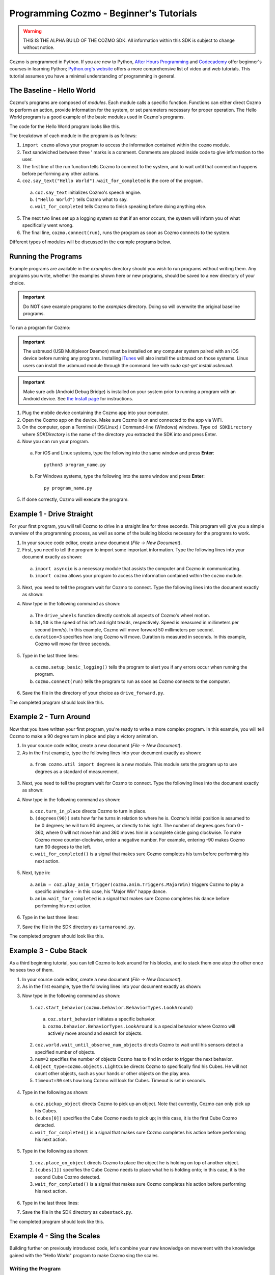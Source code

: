 ========================================
Programming Cozmo - Beginner's Tutorials
========================================

.. warning:: THIS IS THE ALPHA BUILD OF THE COZMO SDK. All information within this SDK is subject to change without notice.

Cozmo is programmed in Python. If you are new to Python, `After Hours Programming <http://www.afterhoursprogramming.com/tutorial/Python/Overview/>`_ and `Codecademy <http://www.codecademy.com/tracks/python>`_ offer beginner's courses in learning Python; `Python.org's website <https://wiki.python.org/moin/BeginnersGuide/NonProgrammers>`_ offers a more comprehensive list of video and web tutorials. This tutorial assumes you have a minimal understanding of programming in general.

--------------------------
The Baseline - Hello World
--------------------------

Cozmo's programs are composed of *modules*. Each module calls a specific function. Functions can either direct Cozmo to perform an action, provide information for the system, or set parameters necessary for proper operation. The Hello World program is a good example of the basic modules used in Cozmo's programs.

The code for the Hello World program looks like this.

.. code-block:: python
  :linenos:

  import cozmo

  '''Simplest "Hello World" Cozmo example program
  '''

  def run(coz_conn):
    coz = coz_conn.wait_for_robot()
    coz.say_text("Hello World").wait_for_completed()

  if __name__ == '__main__':
    cozmo.setup_basic_logging()
    cozmo.connect(run)

..

The breakdown of each module in the program is as follows:

1. ``import cozmo`` allows your program to access the information contained within the ``cozmo`` module.
2. Text sandwiched between three ' marks is a comment. Comments are placed inside code to give information to the user.
3. The first line of the run function tells Cozmo to connect to the system, and to wait until that connection happens before performing any other actions.
4. ``coz.say_text("Hello World").wait_for_completed`` is the core of the program.

  a. ``coz.say_text`` initializes Cozmo's speech engine.
  b. ``("Hello World")`` tells Cozmo what to say.
  c. ``wait_for_completed`` tells Cozmo to finish speaking before doing anything else.

5. The next two lines set up a logging system so that if an error occurs, the system will inform you of what specifically went wrong.
6. The final line, ``cozmo.connect(run)``, runs the program as soon as Cozmo connects to the system.

Different types of modules will be discussed in the example programs below.

--------------------
Running the Programs
--------------------

Example programs are available in the *examples* directory should you wish to run programs without writing them. Any programs you write, whether the examples shown here or new programs, should be saved to a new directory of your choice.

.. important:: Do NOT save example programs to the *examples* directory. Doing so will overwrite the original baseline programs.

..

To run a program for Cozmo:

.. important:: The usbmuxd (USB Multiplexor Daemon) must be installed on any computer system paired with an iOS device before running any programs. Installing `iTunes <http://www.apple.com/itunes/download/>`_ will also install the usbmuxd on those systems. Linux users can install the usbmuxd module through the command line with `sudo apt-get install usbmuxd`.

.. important:: Make sure adb (Android Debug Bridge) is installed on your system prior to running a program with an Android device. See `the Install page </install>`_ for instructions.

1. Plug the mobile device containing the Cozmo app into your computer.
2. Open the Cozmo app on the device. Make sure Cozmo is on and connected to the app via WiFi.
3. On the computer, open a Terminal (iOS/Linux) / Command-line (Windows) windows. Type ``cd SDKDirectory`` where *SDKDirectory* is the name of the directory you extracted the SDK into and press Enter.
4. Now you can run your program.

  a. For iOS and Linux systems, type the following into the same window and press **Enter**::

      python3 program_name.py

  b. For Windows systems, type the following into the same window and press **Enter**::

      py program_name.py

5. If done correctly, Cozmo will execute the program.

--------------------------
Example 1 - Drive Straight
--------------------------

For your first program, you will tell Cozmo to drive in a straight line for three seconds. This program will give you a simple overview of the programming process, as well as some of the building blocks necessary for the programs to work.

1. In your source code editor, create a new document (*File -> New Document*).
2. First, you need to tell the program to import some important information. Type the following lines into your document exactly as shown:

.. code-block:: python
  :linenos:

  import asyncio

  import cozmo

..

  a. ``import asyncio`` is a necessary module that assists the computer and Cozmo in communicating.
  b. ``import cozmo`` allows your program to access the information contained within the ``cozmo`` module.

3. Next, you need to tell the program wait for Cozmo to connect. Type the following lines into the document exactly as shown:

.. code-block:: python
  :lineno-start: 5

  def run(coz_conn):
      coz = coz_conn.wait_for_robot()

4. Now type in the following command as shown:

.. code-block:: python
  :lineno-start: 8

      coz.drive_wheels(50,50, duration=3)

..

  a. The ``drive_wheels`` function directly controls all aspects of Cozmo's wheel motion.
  b. ``50,50`` is the speed of his left and right treads, respectively. Speed is measured in millimeters per second (mm/s). In this example, Cozmo will move forward 50 millimeters per second.
  c. ``duration=3`` specifies how long Cozmo will move. Duration is measured in seconds. In this example, Cozmo will move for three seconds.

5. Type in the last three lines:

.. code-block:: python
  :lineno-start: 10

  if __name__ == '__main__':
      cozmo.setup_basic_logging()
      cozmo.connect(run)

..

    a. ``cozmo.setup_basic_logging()`` tells the program to alert you if any errors occur when running the program.
    b. ``cozmo.connect(run)`` tells the program to run as soon as Cozmo connects to the computer.

6. Save the file in the directory of your choice as ``drive_forward.py``.

The completed program should look like this.

.. code-block:: python
  :linenos:

  import asyncio

  import cozmo

  def run(coz_conn):
    coz = coz_conn.wait_for_robot()

    coz.drive_wheels(50,50, duration=3)

  if __name__ == '__main__':
    cozmo.setup_basic_logging()
    cozmo.connect(run)


-----------------------
Example 2 - Turn Around
-----------------------

Now that you have written your first program, you're ready to write a more complex program. In this example, you will tell Cozmo to make a 90 degree turn in place and play a victory animation.

1. In your source code editor, create a new document (*File -> New Document*).
2. As in the first example, type the following lines into your document exactly as shown:

.. code-block:: python
  :linenos:

  import asyncio

  import cozmo
  from cozmo.util import degrees

..

  a. ``from cozmo.util import degrees`` is a new module. This module sets the program up to use degrees as a standard of measurement.

3. Next, you need to tell the program wait for Cozmo to connect. Type the following lines into the document exactly as shown:

.. code-block:: python
  :lineno-start: 7

  def run(coz_conn):
      coz = coz_conn.wait_for_robot()

4. Now type in the following command as shown:

.. code-block:: python
  :lineno-start: 10

      coz.turn_in_place(degrees(90)).wait_for_completed()

..

  a. ``coz.turn_in_place`` directs Cozmo to turn in place.
  b. ``(degrees(90))`` sets how far he turns in relation to where he is. Cozmo's initial position is assumed to be 0 degrees; he will turn 90 degrees, or directly to his right. The number of degrees goes from 0 - 360, where 0 will not move him and 360 moves him in a complete circle going clockwise. To make Cozmo move counter-clockwise, enter a negative number. For example, entering -90 makes Cozmo turn 90 degrees to the left.
  c. ``wait_for_completed()`` is a signal that makes sure Cozmo completes his turn before performing his next action.

5. Next, type in:

.. code-block:: python
  :lineno-start: 12

      anim = coz.play_anim_trigger(cozmo.anim.Triggers.MajorWin)
      anim.wait_for_completed()

..

  a. ``anim = coz.play_anim_trigger(cozmo.anim.Triggers.MajorWin)`` triggers Cozmo to play a specific animation - in this case, his "Major Win" happy dance.
  b. ``anim.wait_for_completed`` is a signal that makes sure Cozmo completes his dance before performing his next action.

6. Type in the last three lines:

.. code-block:: python
  :lineno-start: 16

  if __name__ == '__main__':
    cozmo.setup_basic_logging()
    cozmo.connect(run)

7. Save the file in the SDK directory as ``turnaround.py``.

The completed program should look like this.

.. code-block:: python
  :linenos:

  import asyncio

  import cozmo
  from cozmo.util import degrees


  def run(coz_conn):
    coz = coz_conn.wait_for_robot()

    coz.turn_in_place(degrees(90)).wait_for_completed()

    anim = coz.play_anim_trigger(cozmo.anim.Triggers.MajorWin)
    anim.wait_for_completed()


  if __name__ == '__main__':
    cozmo.setup_basic_logging()
    cozmo.connect(run)

-----------------------
Example 3 - Cube Stack
-----------------------

As a third beginning tutorial, you can tell Cozmo to look around for his blocks, and to stack them one atop the other once he sees two of them.


1. In your source code editor, create a new document (*File -> New Document*).
2. As in the first example, type the following lines into your document exactly as shown:

.. code-block:: python
  :linenos:

  import asyncio

  import cozmo

  def run(coz_conn):
    coz = coz_conn.wait_for_robot()

3. Now type in the following command as shown::

.. code-block:: python
  :lineno-start: 8

    lookaround = coz.start_behavior(cozmo.behavior.BehaviorTypes.LookAround)

    cubes = coz.world.wait_until_observe_num_objects(num=2, object_type=cozmo.objects.LightCube, timeout=30)

..

  1. ``coz.start_behavior(cozmo.behavior.BehaviorTypes.LookAround)``

    a. ``coz.start_behavior`` initiates a specific behavior.
    b. ``cozmo.behavior.BehaviorTypes.LookAround`` is a special behavior where Cozmo will actively move around and search for objects.

  2. ``coz.world.wait_until_observe_num_objects`` directs Cozmo to wait until his sensors detect a specified number of objects.
  3. ``num=2`` specifies the number of objects Cozmo has to find in order to trigger the next behavior.
  4. ``object_type=cozmo.objects.LightCube`` directs Cozmo to specifically find his Cubes. He will not count other objects, such as your hands or other objects on the play area.
  5. ``timeout=30`` sets how long Cozmo will look for Cubes. Timeout is set in seconds.

4. Type in the following as shown::

.. code-block:: python
  :lineno-start: 10

  coz.pickup_object(cubes[0]).wait_for_completed()

..

  a. ``coz.pickup_object`` directs Cozmo to pick up an object. Note that currently, Cozmo can only pick up his Cubes.
  b. ``(cubes[0])`` specifies the Cube Cozmo needs to pick up; in this case, it is the first Cube Cozmo detected.
  c. ``wait_for_completed()`` is a signal that makes sure Cozmo completes his action before performing his next action.

5. Type in the following as shown::

.. code-block:: python
  :lineno-start: 11

    coz.place_on_object(cubes[1]).wait_for_completed()

..

  1. ``coz.place_on_object`` directs Cozmo to place the object he is holding on top of another object.
  2. ``(cubes[1])`` specifies the Cube Cozmo needs to place what he is holding onto; in this case, it is the second Cube Cozmo detected.
  3. ``wait_for_completed()`` is a signal that makes sure Cozmo completes his action before performing his next action.

6. Type in the last three lines::

.. code-block:: python
  :lineno-start: 13

  if __name__ == '__main__':
    cozmo.setup_basic_logging()
    cozmo.connect(run)

7. Save the file in the SDK directory as ``cubestack.py``.

The completed program should look like this.

.. code-block:: python
  :linenos:

  import asyncio

  import cozmo

  def run(coz_conn):
    coz = coz_conn.wait_for_robot()

    cubes = coz.world.wait_until_observe_num_objects(num=2, object_type=cozmo.objects.LightCube, timeout=30)

    coz.pickup_object(cubes[0]).wait_for_completed()
    coz.place_on_object(cubes[1]).wait_for_completed()

  if __name__ == '__main__':
    cozmo.setup_basic_logging()
    cozmo.connect(run)

..

---------------------------
Example 4 - Sing the Scales
---------------------------

Building further on previously introduced code, let's combine your new knowledge on movement with the knowledge gained with the "Hello World" program to make Cozmo sing the scales.

^^^^^^^^^^^^^^^^^^^
Writing the Program
^^^^^^^^^^^^^^^^^^^

1. In your source code editor, create a new document (*File -> New Document*).
2. The code for the program is listed below.

  .. code-block:: python
    :linenos:

      import cozmo
      from cozmo.util import degrees

      '''Slight extension from hello_world.py - introduces for loops to make Cozmo "sing" the scales
      '''

      def run(coz_conn):
        coz = coz_conn.wait_for_robot()

        scales = ["Doe", "Ray", "Mi", "Fa", "So", "La", "Ti", "Doe"]

        # Find voice_pitch_delta value that will range the pitch from -1 to 1 over all of the scales
        voice_pitch = -1.0
        voice_pitch_delta = 2.0 / (len(scales) -1)

        # move head and lift down to the bottom, and wait until that's achieved
        coz.move_head(-5) # start moving head down so it mostly happens in parallel with lift
        coz.set_lift_height(0.0).wait_for_completed()
        coz.set_head_angle(degrees(-25.0)).wait_for_completed()

        # start slowly raising lift and head
        coz.move_lift(0.15)
        coz.move_head(0.15)

        # "sing" each note of the scale at increasingly high pitch
        for note in scales:
          coz.say_text(note, voice_pitch=voice_pitch, duration_scalar=0.3).wait_for_completed()
          voice_pitch += voice_pitch_delta

      if __name__ == '__main__':
        cozmo.setup_basic_logging()
        cozmo.connect(run)

..

The new code elements introduced in this section are as follows:
  1. ``voice_pitch`` and ``voice_pitch_delta``

      a. ``voice_pitch`` adjusts the pitch of Cozmo's voice. The valid range for pitch is on a scale from -1.0 to 1.0.
      b. ``voice_pitch_delta`` defines the valid range of Cozmo's voice pitch. The value of 2.0 is what sets the range to be from -1.0 to 1.0. Values in this line of code should not be changed.

  2. ``coz.move_head(-5)`` moves Cozmo's head down.
  3. ``coz.set_lift_height(0.0)`` sets the position of his lift. (0.0) is the lift's neutral starting position.
  4. ``coz.set_head_angle`` sets the angle Cozmo should tilt his head. In this example, it is set to degrees. (-25.0) sets the specific angle to 25 degrees tilted down.
  5. The values of ``coz.move_lift`` and ``coz.move_head`` are then set the same so that the head and lift will move in unison.
  6. The variables within the ``coz.say_text`` directive denotes what Cozmo will say, the pitch he will speak at, and the relative time period over which Cozmo will sing.
  7. ``voice_pitch += voice_pitch_delta`` serts it us so that Cozmo's voice will rise in pitch with each word he says.
